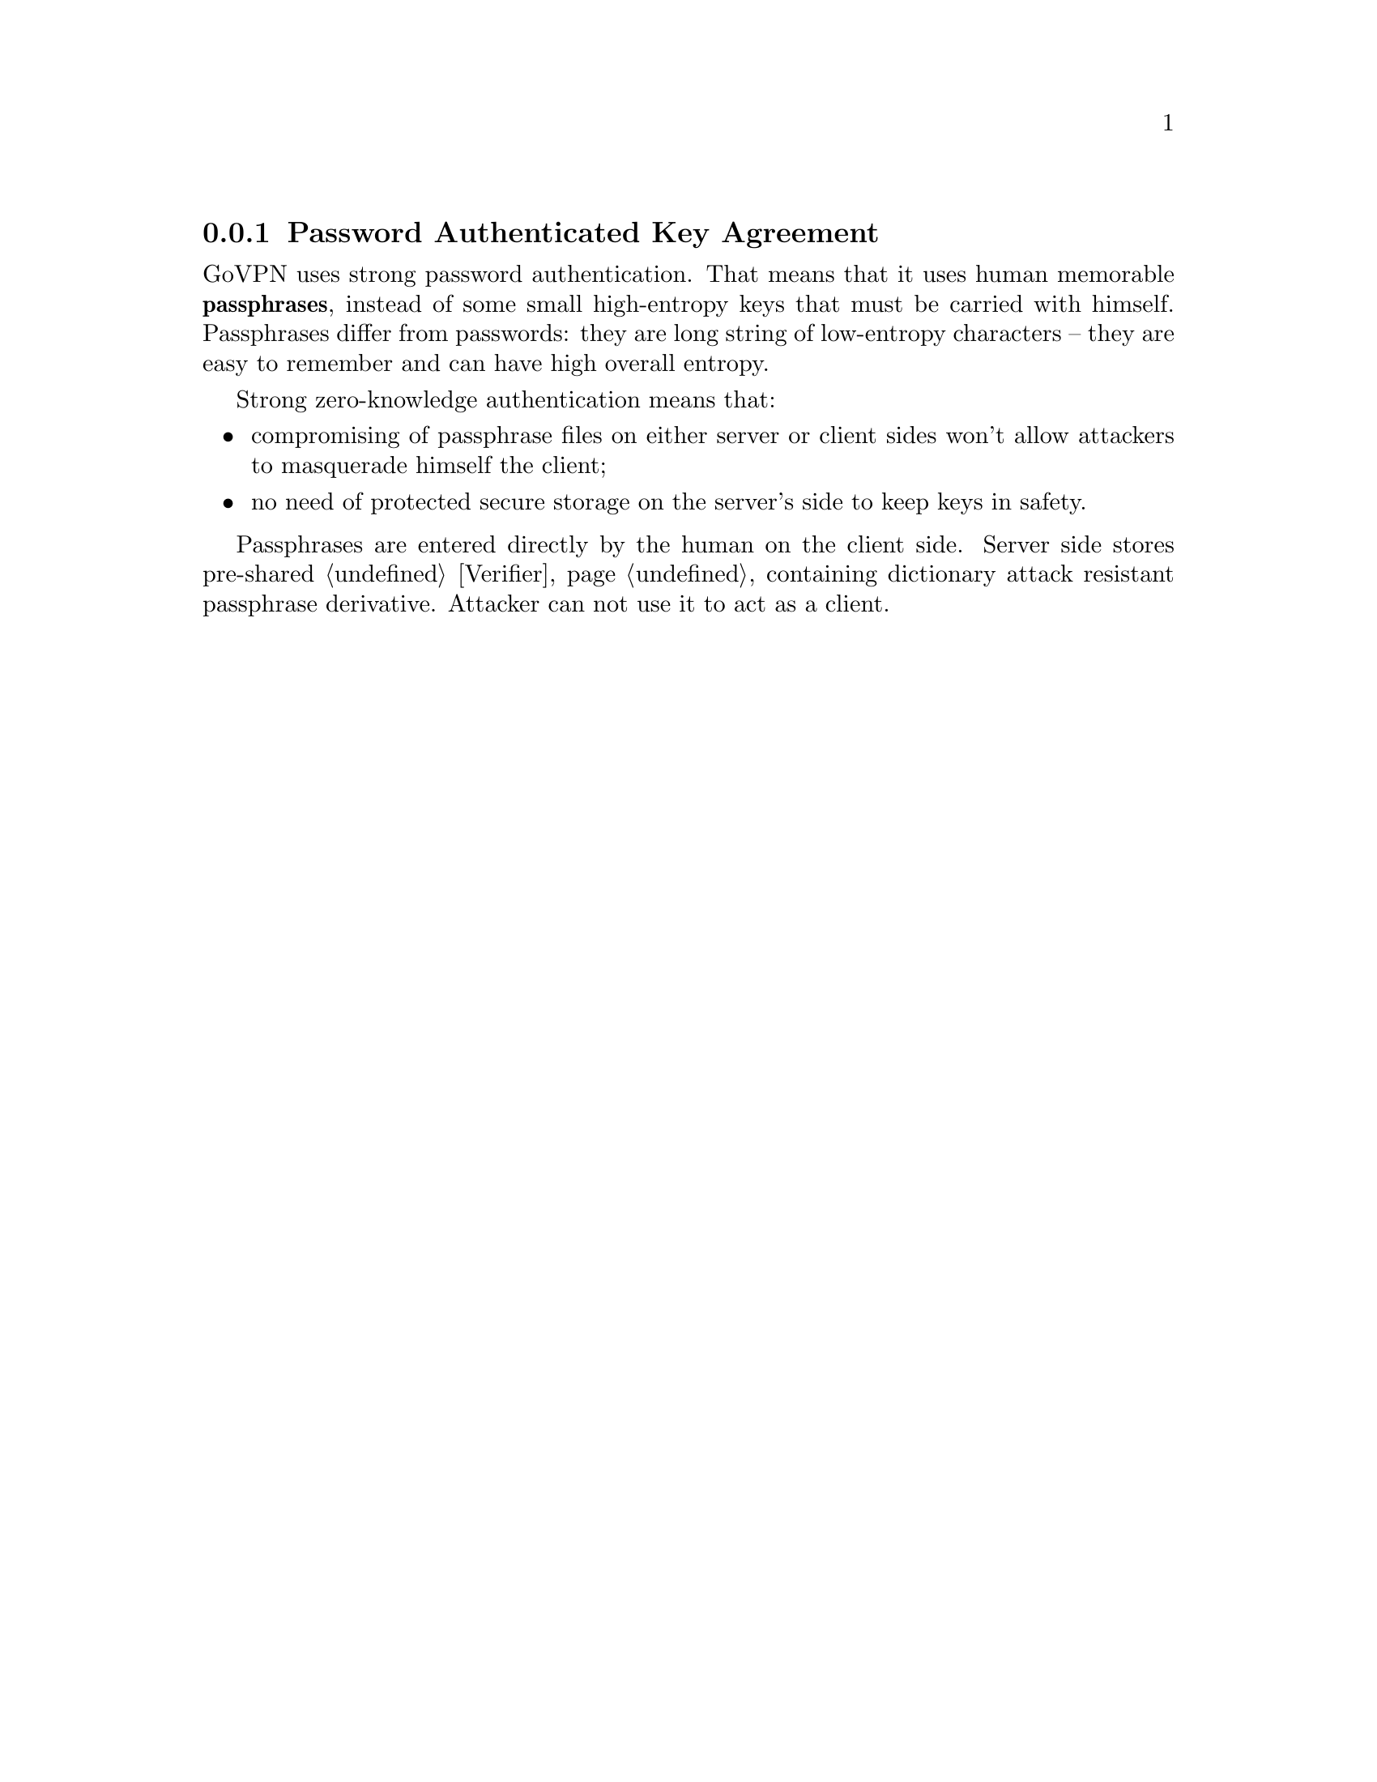 @node PAKE
@subsection Password Authenticated Key Agreement

GoVPN uses strong password authentication. That means that it uses human
memorable @strong{passphrases}, instead of some small high-entropy keys
that must be carried with himself. Passphrases differ from passwords:
they are long string of low-entropy characters -- they are easy to
remember and can have high overall entropy.

Strong zero-knowledge authentication means that:

@itemize
@item compromising of passphrase files on either server or client sides
won't allow attackers to masquerade himself the client;
@item no need of protected secure storage on the server's side to keep
keys in safety.
@end itemize

Passphrases are entered directly by the human on the client side. Server
side stores pre-shared @ref{Verifier, verifier}, containing dictionary
attack resistant passphrase derivative. Attacker can not use it to act
as a client.
